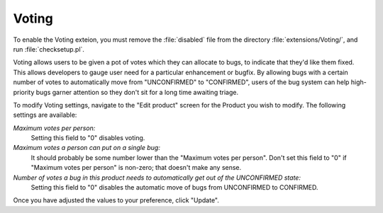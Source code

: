 .. _voting:

Voting
######

To enable the Voting exteion, you must remove the :file:`disabled`
file from the directory :file:`extensions/Voting/`, and run
:file:`checksetup.pl`.

Voting allows users to be given a pot of votes which they can allocate
to bugs, to indicate that they'd like them fixed.
This allows developers to gauge
user need for a particular enhancement or bugfix. By allowing bugs with
a certain number of votes to automatically move from "UNCONFIRMED" to
"CONFIRMED", users of the bug system can help high-priority bugs garner
attention so they don't sit for a long time awaiting triage.

To modify Voting settings, navigate to the "Edit product" screen for the
Product you wish to modify. The following settings are available:

*Maximum votes per person:*
    Setting this field to "0" disables voting.

*Maximum votes a person can put on a single bug:*
    It should probably be some number lower than the
    "Maximum votes per person". Don't set this field to "0" if
    "Maximum votes per person" is non-zero; that doesn't make
    any sense.

*Number of votes a bug in this product needs to automatically get out of the UNCONFIRMED state:*
    Setting this field to "0" disables the automatic move of
    bugs from UNCONFIRMED to CONFIRMED.

Once you have adjusted the values to your preference, click "Update".
